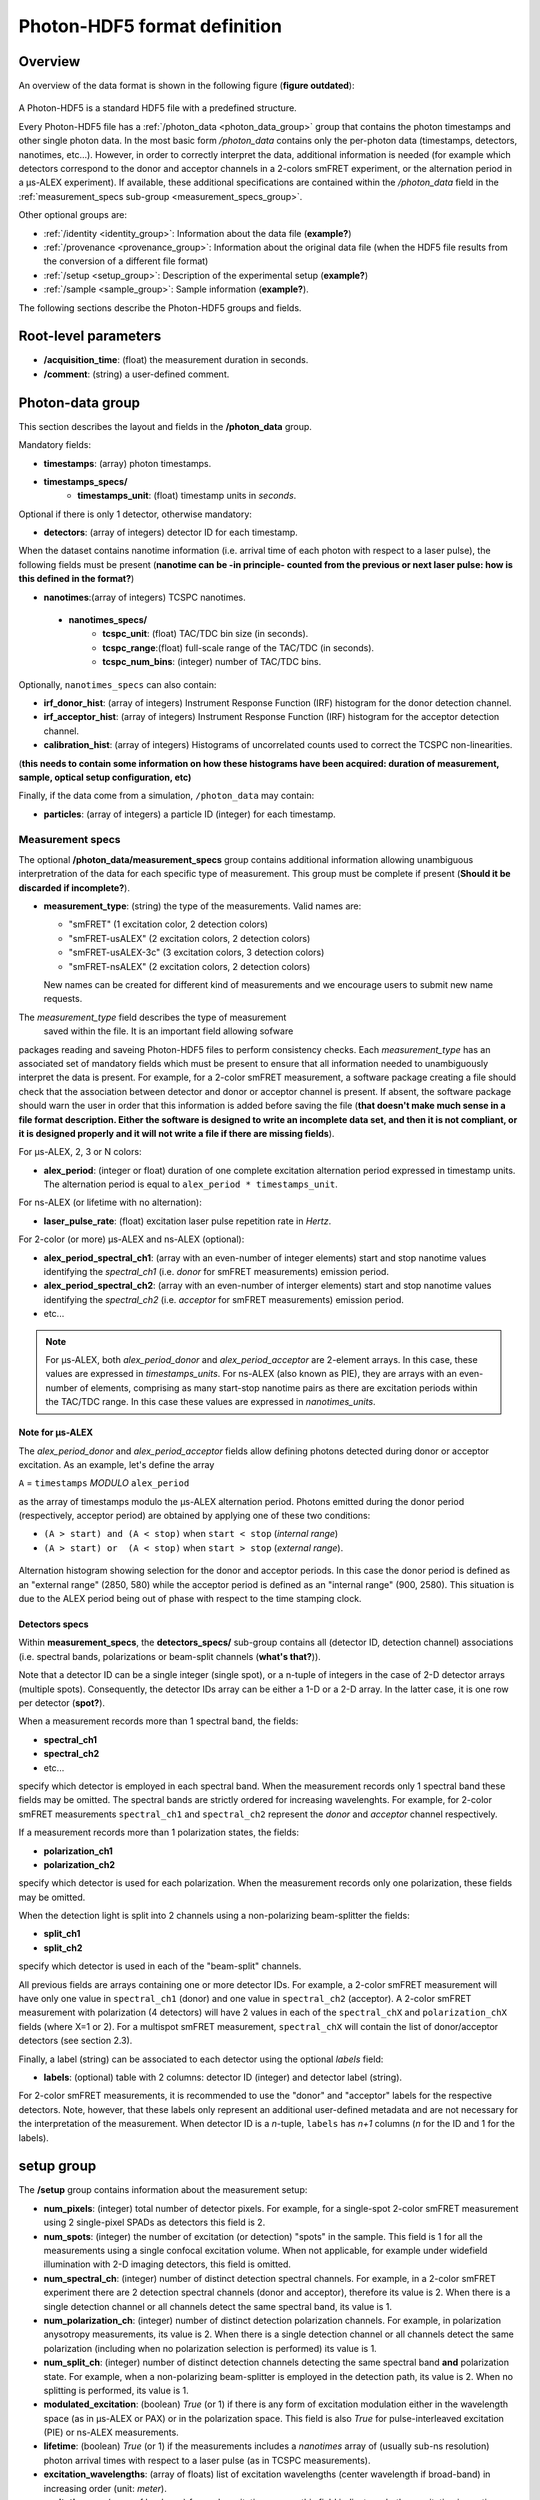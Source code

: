 Photon-HDF5 format definition
=============================

Overview
--------

An overview of the data format is shown in the following figure
(**figure outdated**):

.. figure:: /images/alex-photon-hdf5.png
    :align: center

A Photon-HDF5 is a standard HDF5 file with a predefined structure.

Every Photon-HDF5 file has a :ref:`/photon_data <photon_data_group>`
group that contains the photon timestamps and other single photon data.
In the most basic form */photon_data* contains only the per-photon data
(timestamps, detectors, nanotimes, etc...). However, in order to correctly
interpret the data, additional information is needed (for example
which detectors correspond to the donor and acceptor channels in a 2-colors smFRET experiment, or the
alternation period in a μs-ALEX experiment). If available, these additional
specifications are contained within the */photon_data* field in the
:ref:`measurement_specs sub-group <measurement_specs_group>`.

Other optional groups are:

- :ref:`/identity <identity_group>`:
  Information about the data file (**example?**)

- :ref:`/provenance <provenance_group>`:
  Information about the original data file (when the HDF5 file results from the conversion of a different file format) 

- :ref:`/setup <setup_group>`:
  Description of the experimental setup (**example?**)

- :ref:`/sample <sample_group>`:
  Sample information (**example?**).

The following sections describe the Photon-HDF5
groups and fields.

Root-level parameters
---------------------

- **/acquisition_time**: (float) the measurement duration in seconds.
- **/comment**: (string) a user-defined comment.


.. _photon_data_group:

Photon-data group
-----------------

This section describes the layout and fields in the **/photon_data** group.

Mandatory fields:

- **timestamps**: (array) photon timestamps.
- **timestamps_specs/**
    - **timestamps_unit**: (float) timestamp units in *seconds*.

Optional if there is only 1 detector, otherwise mandatory:

- **detectors**: (array of integers) detector ID for each timestamp.

When the dataset contains nanotime information (i.e. arrival time of each photon with respect to a laser pulse), the following
fields must be present (**nanotime can be -in principle- counted from the previous or next laser pulse: how is this defined in the format?**)

- **nanotimes**:(array of integers) TCSPC nanotimes.
 - **nanotimes_specs/**
    - **tcspc_unit**: (float) TAC/TDC bin size (in seconds).
    - **tcspc_range**:(float) full-scale range of the TAC/TDC (in seconds).
    - **tcspc_num_bins**: (integer) number of TAC/TDC bins.

Optionally, ``nanotimes_specs`` can also contain:

-  **irf_donor_hist**: (array of integers) Instrument Response
   Function (IRF) histogram for the donor detection channel.
-  **irf_acceptor_hist**: (array of integers) Instrument Response
   Function (IRF) histogram for the acceptor detection channel.
-  **calibration_hist**: (array of integers) Histograms of
   uncorrelated counts used to correct the TCSPC non-linearities.

(**this needs to contain some information on how these histograms have been acquired: duration of measurement, sample, optical setup configuration, etc)**

Finally, if the data come from a simulation, ``/photon_data`` may contain:

-  **particles**: (array of integers) a particle ID (integer) for each
   timestamp.


.. _measurement_specs_group:

Measurement specs
^^^^^^^^^^^^^^^^^

The optional **/photon_data/measurement_specs** group contains additional
information allowing unambiguous interpretration of the data for each specific
type of measurement. This group must be
complete if present (**Should it be discarded if incomplete?**).

- **measurement_type**: (string) the type of the measurements. Valid names
  are:

  - "smFRET" (1 excitation color, 2 detection colors)
  - "smFRET-usALEX" (2 excitation colors, 2 detection colors)
  - "smFRET-usALEX-3c" (3 excitation colors, 3 detection colors)
  - "smFRET-nsALEX" (2 excitation colors, 2 detection colors)

  New names can be created for different kind of measurements and we
  encourage users to submit new name requests.

The *measurement_type* field describes the type of measurement
 saved within the file. It is an important field allowing sofware
packages reading and saveing Photon-HDF5 files to perform consistency
checks.
Each *measurement_type* has an associated set of mandatory fields
which must be present to ensure that all information needed to
unambiguously interpret the data is present.
For example, for a 2-color smFRET measurement, a software package creating a file should check that
the association between detector and donor or acceptor channel
is present. If absent, the software package should warn the user in order that
this information is added before saving the file (**that doesn't make much sense in a file format description. Either the software is designed to write an incomplete data set, and then it is not compliant, or it is designed properly and it will not write a file if there are missing fields**).

For μs-ALEX, 2, 3 or N colors:

- **alex_period**: (integer or float) duration of one complete excitation
  alternation period expressed in timestamp units. The alternation period is equal to
  ``alex_period * timestamps_unit``.

For ns-ALEX (or lifetime with no alternation):

- **laser_pulse_rate**: (float) excitation laser pulse repetition rate in
  *Hertz*.

For 2-color (or more) μs-ALEX and ns-ALEX (optional):

- **alex_period_spectral_ch1**: (array with an even-number of integer
  elements) start and stop nanotime values identifying the *spectral_ch1*
  (i.e. *donor* for smFRET measurements) emission period.

- **alex_period_spectral_ch2**: (array with an even-number of interger
  elements) start and stop nanotime values identifying the *spectral_ch2*
  (i.e. *acceptor* for smFRET measurements) emission period.

- etc...

.. note::

    For μs-ALEX, both *alex_period_donor* and *alex_period_acceptor*
    are 2-element arrays. In this case, these values are expressed in
    *timestamps_units*.
    For ns-ALEX (also known as PIE), they are arrays with an even-number of elements,
    comprising as many start-stop nanotime pairs as there are excitation periods
    within the TAC/TDC range. In this case these values are expressed in
    *nanotimes_units*.

Note for μs-ALEX
""""""""""""""""

The *alex_period_donor* and *alex_period_acceptor* fields allow
defining photons detected during donor or acceptor excitation. As an
example, let's define the array

``A`` = ``timestamps`` *MODULO* ``alex_period``

as the array of timestamps modulo the μs-ALEX alternation period.
Photons emitted during the donor period (respectively, acceptor
period) are obtained by applying one of these two conditions:

-  ``(A > start) and (A < stop)`` when ``start < stop`` (*internal
   range*)

-  ``(A > start) or  (A < stop)`` when ``start > stop`` (*external
   range*).

.. figure:: /images/alternation_range.png
    :alt: Illustration of the internal and external ranges
    :align: center

    Alternation histogram showing selection for the donor and acceptor periods.
    In this case the donor period is defined as an "external range" (2850, 580)
    while the acceptor period is defined as an "internal range" (900, 2580).
    This situation is due to the ALEX period being out of phase with respect to the time stamping clock.


.. _detectors_specs_group:

Detectors specs
"""""""""""""""

Within **measurement_specs**, the **detectors_specs/** sub-group 
contains all (detector ID, detection channel) associations 
(i.e. spectral bands, polarizations or beam-split channels (**what's that?**)).

Note that a detector ID can be a single integer (single spot), or a n-tuple of integers
in the case of 2-D detector arrays (multiple spots). Consequently, the detector
IDs array can be either a 1-D or a 2-D array. In the latter case, it is one row
per detector (**spot?**).

When a measurement records more than 1 spectral band, the fields:

- **spectral_ch1**
- **spectral_ch2**
- etc...

specify which detector is employed in each spectral band. When the measurement
records only 1 spectral band these fields may be omitted. The spectral bands
are strictly ordered for increasing wavelenghts. For example, for 2-color
smFRET measurements ``spectral_ch1`` and ``spectral_ch2`` represent the
*donor* and *acceptor* channel respectively.

If a measurement records more than 1 polarization states, the fields:

- **polarization_ch1**
- **polarization_ch2**

specify which detector is used for each polarization. When the measurement
records only one polarization, these fields may be omitted.

When the detection light is split into 2 channels using a non-polarizing
beam-splitter the fields:


- **split_ch1**
- **split_ch2**

specify which detector is used in each of the "beam-split" channels.

All previous fields are arrays containing one or more detector IDs.
For example, a 2-color smFRET measurement will have only one value in
``spectral_ch1`` (donor) and one value in ``spectral_ch2``
(acceptor). A 2-color smFRET measurement with polarization
(4 detectors) will have 2 values in each of the ``spectral_chX`` and
``polarization_chX`` fields (where X=1 or 2).
For a multispot smFRET measurement, ``spectral_chX`` will contain the list
of donor/acceptor detectors (see section 2.3).

Finally, a label (string) can be associated to each detector using
the optional *labels* field:

- **labels**: (optional) table with 2 columns: detector ID (integer) and detector
  label (string).

For 2-color smFRET measurements, it is recommended to use the "donor"
and "acceptor" labels for the respective detectors. Note, however, that these
labels only represent an additional user-defined metadata and are not
necessary for the interpretation of the measurement.
When detector ID is a *n*-tuple, ``labels`` has *n+1* columns
(*n* for the ID and 1 for the labels).


.. _setup_group:

setup group
-----------

The **/setup** group contains information about the measurement setup:

- **num_pixels**: (integer) total number of detector pixels. For example,
  for a single-spot 2-color smFRET measurement using 2 single-pixel SPADs as
  detectors this field is 2.

- **num_spots**: (integer) the number of excitation (or detection)
  "spots" in the sample. This field is 1 for all the measurements using a
  single confocal excitation volume. When not applicable, for example under
  widefield illumination with 2-D imaging detectors, this field is omitted.

- **num_spectral_ch**: (integer) number of distinct detection spectral
  channels. For example, in a 2-color smFRET experiment there are 2
  detection spectral channels (donor and acceptor), therefore its value is 2.
  When there is a single detection channel or all channels detect
  the same spectral band, its value is 1.

- **num_polarization_ch**: (integer) number of distinct detection polarization
  channels. For example, in polarization anysotropy measurements, its value
  is 2.
  When there is a single detection channel or all channels detect
  the same polarization (including when no polarization selection is performed)
  its value is 1.

- **num_split_ch**: (integer) number of distinct detection channels
  detecting the same spectral band **and** polarization state. For example,
  when a non-polarizing beam-splitter is employed in the detection path,
  its value is 2. When no splitting
  is performed, its value is 1.

- **modulated_excitation**: (boolean) *True* (or 1) if there is any form of
  excitation modulation either in the wavelength space (as in μs-ALEX or PAX) or in
  the polarization space. This field is also *True* for pulse-interleaved excitation
  (PIE) or ns-ALEX measurements.

- **lifetime**: (boolean) *True* (or 1) if the measurements includes a
  *nanotimes* array of (usually sub-ns resolution) photon arrival times with
  respect to a laser pulse (as in TCSPC measurements).

- **excitation_wavelengths**: (array of floats) list of excitation wavelengths
  (center wavelength if broad-band) in increasing order (unit: *meter*).

- **excitation_cw**: (array of booleans) for each excitation source,
  this field indicates whether excitation is continuous wave (CW), *True*, or pulsed,
  *False*.
  The order of excitation sources is the same as that in
  ``excitation_wavelengths`` and is in increasing order of wavelengths.

The following fields are optional and not necessarly relevant for all experiments.
If irrelevant, these fields are (**or can be?**) omitted.

- **excitation_polarizations**: (arrays of floats) list of polarization
  angles (in degrees) for each excitation source.
  The order of excitation sources is the same as in
  ``excitation_wavelengths`` and is in increasing order of wavelengths.

- **excitation_powers**: (array of floats) excitation power in *Watts*
  for each excitation source (**this should really be an intensity and should be expressed in Watts/m^2**).

- **detection_wavelengths**: (arrays of floats) reference wavelengths (in
  *meters*) for each detection spectral band.
  This array is ordered in increasing order of wavelengths.
  The first element refers to ``detectors_specs/spectral_ch1``, the second to
  ``detectors_specs/spectral_ch2`` and so on.

- **detection_polarizations**: (arrays of floats) polarization angles
  for each detection polarization band.
  The first element refers to ``detectors_specs/polarization_ch1``, the second
  to ``detectors_specs/polarization_ch2`` and so on.
  This field is not relevant if no polarization selection is performed.

- **detection_split_ch_ratios**: (array of floats) power fraction detected
  by each "beam-split" channel (i.e. independent detection channels
  obtained through a non-polarizing beam splitter). For 2 beam-split
  channels that receive the same power this array should be *[0.5, 0.5]*.
  The first element refers to ``detectors_specs/split_ch1``, the second to
  ``detectors_specs/split_ch2`` and so on.
  This field is not relevant when no polarization- and spectral-insensitive
  splitting is performed.


.. _identity_group:

identity group
--------------

The **identity/** group contains information about the specific Photon-HDF5 file:

- **filename**: (string)
- **full_filename**: (string)
- **creation_time**: (string) Creation time with the following format: "YYYY-MM-DD HH:MM:SS".
- **software**: (string)
- **software_version**: (string)
- **format_name**: (string) This must always be "Photon-HDF5"
- **format_version**: (string) "0.3"
- **format_url**: (string) A URL pointing to the Photon-HDF5 documentation.
(**no DOI?**)

.. _provenance_group:

provenance group
----------------

The **provenance/** group contains info about the original file that has
been converted into a Photon-HDF5 file. This group is optional but reccomended.

- **author**: (string)
- **affiliation**: (string)
- **filename**: (string)
- **full_filename**: (string)
- **creation_time**: (string)
- **modification_time**: (string)
- **software**: (string)
- **software_version**: (string)


.. _sample_group:

sample group
------------

The **/sample** group contains information related to the measured sample.
This group is optional.

- **num_dyes**: (integer) number of different dyes present in the samples.
- **dye_names**: (array of string) list of dye names (for example: ['ATTO550', 'ATTO647N'])
- **buffer_name**: (string) a user defined description for the buffer.
- **sample_name**: (string) a user defined description for the sample.
